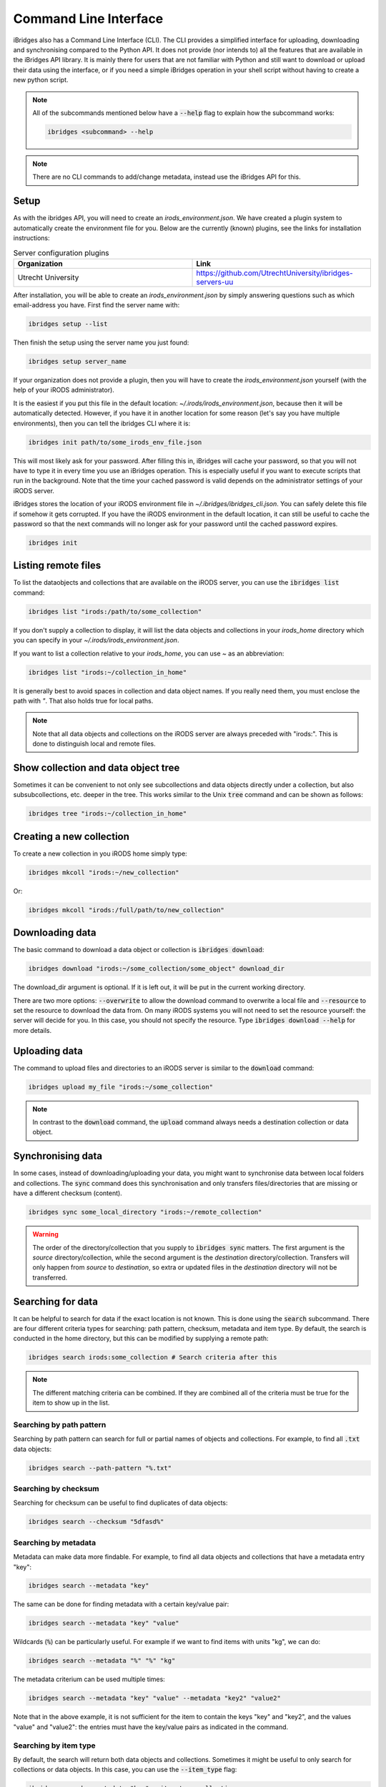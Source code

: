 Command Line Interface
======================

iBridges also has a Command Line Interface (CLI). The CLI provides a simplified
interface for uploading, downloading and synchronising compared to the Python API. It does not provide (nor intends to) all the features
that are available in the iBridges API library. It is mainly there for users that are not familiar with Python
and still want to download or upload their data using the interface, or if you need a simple iBridges operation
in your shell script without having to create a new python script.

.. note::

    All of the subcommands mentioned below have a :code:`--help` flag to explain
    how the subcommand works:

    .. code:: shell

        ibridges <subcommand> --help

.. note::

    There are no CLI commands to add/change metadata, instead use the iBridges API for this.


.. _cli-setup:

Setup
-----

As with the ibridges API, you will need to create an `irods_environment.json`. We have created a plugin system to automatically
create the environment file for you. Below are the currently (known) plugins, see the links for installation instructions:

.. list-table:: Server configuration plugins
    :widths: 50 50
    :header-rows: 1

    * - Organization
      - Link
    * - Utrecht University
      - https://github.com/UtrechtUniversity/ibridges-servers-uu

After installation, you will be able to create an `irods_environment.json` by simply answering questions such as which email-address
you have. First find the server name with:

.. code:: shell

    ibridges setup --list

Then finish the setup using the server name you just found:

.. code:: shell

    ibridges setup server_name

If your organization does not provide a plugin, then you will have to create the `irods_environment.json` yourself (with 
the help of your iRODS administrator).

It is the easiest if you put this file
in the default location: `~/.irods/irods_environment.json`, because then it will be automatically detected. However,
if you have it in another location for some reason (let's say you have multiple environments), then you can tell the
ibridges CLI where it is:

.. code:: shell

    ibridges init path/to/some_irods_env_file.json

This will most likely ask for your password. After filling this in, iBridges will cache your password, so that
you will not have to type it in every time you use an iBridges operation. This is especially useful if you want
to execute scripts that run in the background. Note that the time your cached password is valid depends on the
administrator settings of your iRODS server.

iBridges stores the location of your iRODS environment file in `~/.ibridges/ibridges_cli.json`. You can safely delete
this file if somehow it gets corrupted. If you have the iRODS environment in the default location, it can still be
useful to cache the password so that the next commands will no longer ask for your password until the cached password expires.

.. code:: shell

    ibridges init


Listing remote files
--------------------

To list the dataobjects and collections that are available on the iRODS server, you can use the :code:`ibridges list` command:

.. code:: shell

    ibridges list "irods:/path/to/some_collection"

If you don't supply a collection to display, it will list the data objects and collections in your `irods_home` directory which you can specify in your `~/.irods/irods_environment.json`.

If you want to list a collection relative to your `irods_home`, you can use `~` as an abbreviation:

.. code:: shell

    ibridges list "irods:~/collection_in_home"


It is generally best to avoid spaces in collection and data object names. If you really need them, you must enclose the path with `"`. That also holds true for local paths.


.. note::
    Note that all data objects and collections on the iRODS server are always preceded with "irods:". This is done to distinguish local and remote files.

Show collection and data object tree
------------------------------------

Sometimes it can be convenient to not only see subcollections and data objects directly under a collection, but
also subsubcollections, etc. deeper in the tree. This works similar to the Unix :code:`tree` command and can be shown as follows:

.. code:: shell

    ibridges tree "irods:~/collection_in_home"

Creating a new collection
-------------------------

To create a new collection in you iRODS home simply type:

.. code:: shell

	ibridges mkcoll "irods:~/new_collection"	

Or:

.. code:: shell
  	
  	ibridges mkcoll "irods:/full/path/to/new_collection"


Downloading data
----------------

The basic command to download a data object or collection is :code:`ibridges download`:

.. code:: shell

    ibridges download "irods:~/some_collection/some_object" download_dir

The download_dir argument is optional. If it is left out, it will be put in the current working directory.

There are two more options: :code:`--overwrite` to allow the download command to overwrite a local file and
:code:`--resource` to set the resource to download the data from. On many iRODS systems you will not need to set
the resource yourself: the server will decide for you. In this case, you should not specify the resource.
Type :code:`ibridges download --help` for more details.


Uploading data
--------------

The command to upload files and directories to an iRODS server is similar to the :code:`download` command:

.. code:: shell

    ibridges upload my_file "irods:~/some_collection"

.. note::

    In contrast to the :code:`download` command, the :code:`upload` command always needs a 
    destination collection or data object.


Synchronising data
------------------

In some cases, instead of downloading/uploading your data, you might want to synchronise data between local
folders and collections. The :code:`sync` command does this synchronisation and only transfers files/directories 
that are missing or have a different checksum (content). 

.. code:: shell

    ibridges sync some_local_directory "irods:~/remote_collection"


.. warning::

    The order of the directory/collection that you supply to :code:`ibridges sync` matters. The first argument is the `source`
    directory/collection, while the second argument is the `destination` directory/collection. Transfers will only happen
    from `source` to `destination`, so extra or updated files in the `destination` directory will not be transferred.


Searching for data
------------------

It can be helpful to search for data if the exact location is not known. This is done
using the :code:`search` subcommand. There are four different criteria types for searching:
path pattern, checksum, metadata and item type. By default, the search is conducted in the home directory,
but this can be modified by supplying a remote path:

.. code:: shell

    ibridges search irods:some_collection # Search criteria after this

.. note::

    The different matching criteria can be combined. If they are combined all of the
    criteria must be true for the item to show up in the list.

Searching by path pattern
^^^^^^^^^^^^^^^^^^^^^^^^^

Searching by path pattern can search for full or partial names of objects and collections.
For example, to find all :code:`.txt` data objects:

.. code:: shell

    ibridges search --path-pattern "%.txt"


Searching by checksum
^^^^^^^^^^^^^^^^^^^^^

Searching for checksum can be useful to find duplicates of data objects:

.. code:: shell

    ibridges search --checksum "5dfasd%"


Searching by metadata
^^^^^^^^^^^^^^^^^^^^^

Metadata can make data more findable. For example, to find all data objects and
collections that have a metadata entry "key":


.. code:: shell

    ibridges search --metadata "key"

The same can be done for finding metadata with a certain key/value pair:

.. code:: shell

    ibridges search --metadata "key" "value"

Wildcards (:code:`%`) can be particularly useful. For example if we want to
find items with units "kg", we can do:

.. code:: shell

    ibridges search --metadata "%" "%" "kg"

The metadata criterium can be used multiple times:

.. code:: shell

    ibridges search --metadata "key" "value" --metadata "key2" "value2"

Note that in the above example, it is not sufficient for the item to contain
the keys "key" and "key2", and the values "value" and "value2": the entries
must have the key/value pairs as indicated in the command.


Searching by item type
^^^^^^^^^^^^^^^^^^^^^^

By default, the search will return both data objects and collections.
Sometimes it might be useful to only search for collections or data objects.
In this case, you can use the :code:`--item_type` flag:


.. code:: shell

    ibridges search --metadata "key" --item_type collection

or

.. code:: shell

    ibridges search --metadata "key" --item_type data_object
